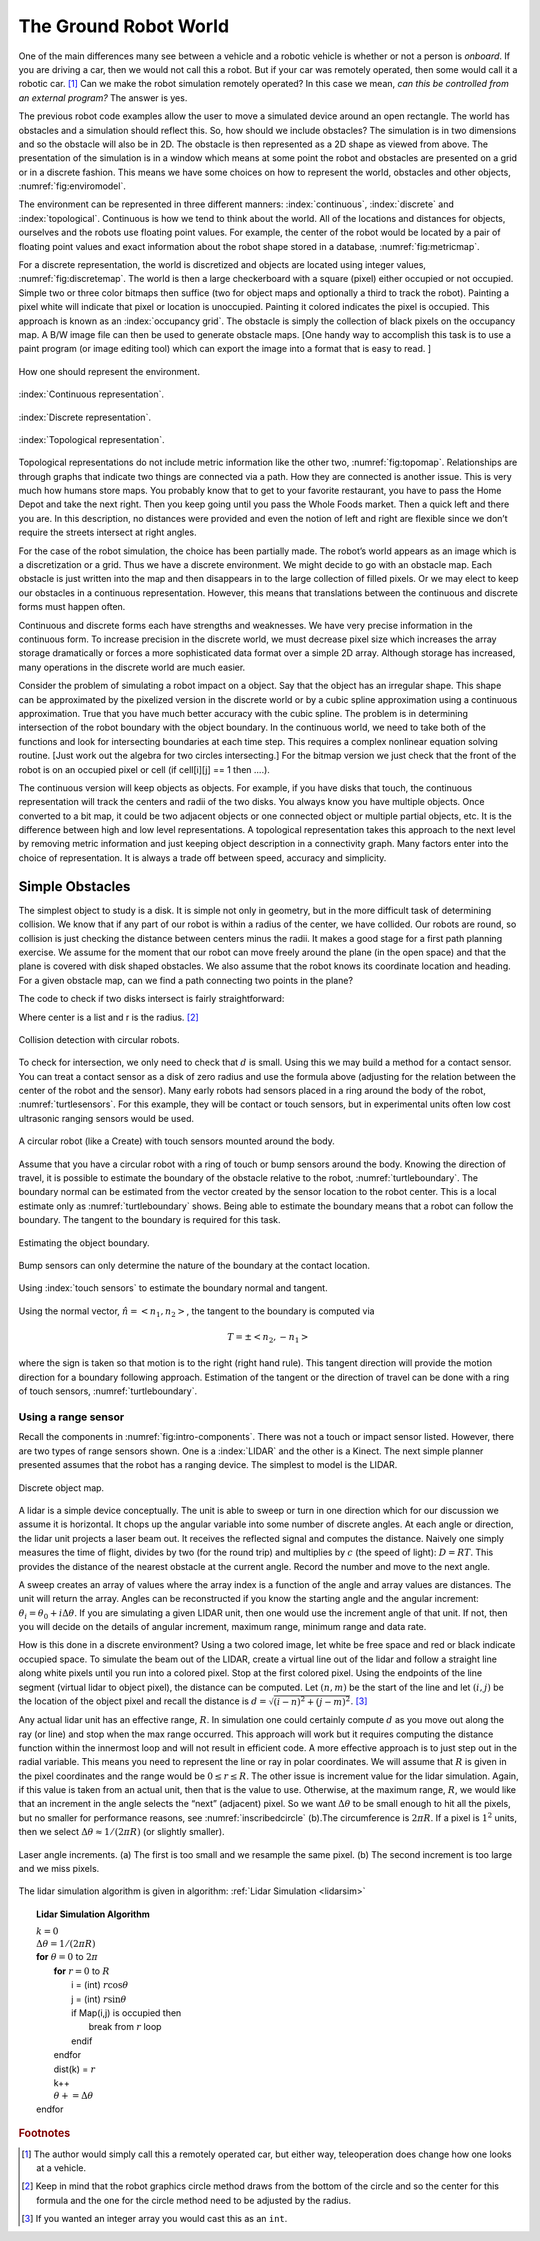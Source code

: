 The Ground Robot World
----------------------

One of the main differences many see between a vehicle and a robotic
vehicle is whether or not a person is *onboard*. If you are driving a
car, then we would not call this a robot. But if your car was remotely
operated, then some would call it a robotic car.  [#f2]_ Can we make the
robot simulation remotely operated? In this case we mean, *can this be
controlled from an external program?* The answer is yes.

The previous robot code examples allow the user to move a simulated
device around an open rectangle. The world has obstacles and a
simulation should reflect this. So, how should we include obstacles? The
simulation is in two dimensions and so the obstacle will also be in 2D.
The obstacle is then represented as a 2D shape as viewed from above. The
presentation of the simulation is in a window which means at some point
the robot and obstacles are presented on a grid or in a discrete
fashion. This means we have some choices on how to represent the world,
obstacles and other objects, :numref:`fig:enviromodel`.

The environment can be represented in three different manners:
:index:`continuous`, :index:`discrete` and :index:`topological`. Continuous is how we tend to think
about the world. All of the locations and distances for objects,
ourselves and the robots use floating point values. For example, the
center of the robot would be located by a pair of floating point values
and exact information about the robot shape stored in a database,
:numref:`fig:metricmap`.

For a discrete representation, the world is discretized and objects are
located using integer values,
:numref:`fig:discretemap`. The world is then a
large checkerboard with a square (pixel) either occupied or not
occupied. Simple two or three color bitmaps then suffice (two for object
maps and optionally a third to track the robot). Painting a pixel white
will indicate that pixel or location is unoccupied. Painting it colored
indicates the pixel is occupied. This approach is known as an :index:`occupancy
grid`. The obstacle is simply the collection of black pixels on the
occupancy map. A B/W image file can then be used to generate obstacle
maps. [One handy way to accomplish this task is to use a paint program
(or image editing tool) which can export the image into a format that is
easy to read. ]

.. _`fig:enviromodel`:
.. figure:: SimulationFigures/envrep.*
   :width: 50%
   :align: center

   How one should represent the environment.

.. _`fig:metricmap`:
.. figure:: SimulationFigures/metricmap.*
   :width: 50%
   :align: center

   :index:`Continuous representation`.

.. _`fig:discretemap`:
.. figure:: SimulationFigures/discretemap.*
   :width: 50%
   :align: center

   :index:`Discrete representation`.

.. _`fig:topomap`:
.. figure:: SimulationFigures/topomap.*
   :width: 50%
   :align: center

   :index:`Topological representation`.

Topological representations do not include metric information like the
other two, :numref:`fig:topomap`. Relationships are
through graphs that indicate two things are connected via a path. How
they are connected is another issue. This is very much how humans store
maps. You probably know that to get to your favorite restaurant, you
have to pass the Home Depot and take the next right. Then you keep going
until you pass the Whole Foods market. Then a quick left and there you
are. In this description, no distances were provided and even the notion
of left and right are flexible since we don’t require the streets
intersect at right angles.

For the case of the robot simulation, the choice has been partially
made. The robot’s world appears as an image which is a discretization or
a grid. Thus we have a discrete environment. We might decide to go with
an obstacle map. Each obstacle is just written into the map and then
disappears in to the large collection of filled pixels. Or we may elect
to keep our obstacles in a continuous representation. However, this
means that translations between the continuous and discrete forms must
happen often.

Continuous and discrete forms each have strengths and weaknesses. We
have very precise information in the continuous form. To increase
precision in the discrete world, we must decrease pixel size which
increases the array storage dramatically or forces a more sophisticated
data format over a simple 2D array. Although storage has increased, many
operations in the discrete world are much easier.

Consider the problem of simulating a robot impact on a object. Say that
the object has an irregular shape. This shape can be approximated by the
pixelized version in the discrete world or by a cubic spline
approximation using a continuous approximation. True that you have much
better accuracy with the cubic spline. The problem is in determining
intersection of the robot boundary with the object boundary. In the
continuous world, we need to take both of the functions and look for
intersecting boundaries at each time step. This requires a complex
nonlinear equation solving routine. [Just work out the algebra for two
circles intersecting.] For the bitmap version we just check that the
front of the robot is on an occupied pixel or cell (if cell[i][j] == 1
then ....).

The continuous version will keep objects as objects. For example, if you
have disks that touch, the continuous representation will track the
centers and radii of the two disks. You always know you have multiple
objects. Once converted to a bit map, it could be two adjacent objects
or one connected object or multiple partial objects, etc. It is the
difference between high and low level representations. A topological
representation takes this approach to the next level by removing metric
information and just keeping object description in a connectivity graph.
Many factors enter into the choice of representation. It is always a
trade off between speed, accuracy and simplicity.

Simple Obstacles
~~~~~~~~~~~~~~~~

The simplest object to study is a disk. It is simple not only in
geometry, but in the more difficult task of determining collision. We
know that if any part of our robot is within a radius of the center, we
have collided. Our robots are round, so collision is just checking the
distance between centers minus the radii. It makes a good stage for a
first path planning exercise. We assume for the moment that our robot
can move freely around the plane (in the open space) and that the plane
is covered with disk shaped obstacles. We also assume that the robot
knows its coordinate location and heading. For a given obstacle map, can
we find a path connecting two points in the plane?

The code to check if two disks intersect is fairly
straightforward:

.. code-block:: julia
   :caption: Collision detection
   :name: lst:collisiondetection
   :dedent: 1

    function  collide(center1, r1, center2, r2)
        x1 = center1[1]
        y1 = center1[2]
        x2 = center2[1]
        y2 = center2[2]
        d = sqrt((x1-x2)*(x1-x2) + (y1-y2)*(y1-y2))-r1-r2
        return d
    end


Where center is a list and r is the radius.  [#f3]_

.. _`circlecollide`:
.. figure:: SimulationFigures/collision.*
   :width: 50%
   :align: center

   Collision detection with circular robots.

To check for intersection, we only need to check that :math:`d` is
small. Using this we may build a method for a contact sensor. You can
treat a contact sensor as a disk of zero radius and use the formula
above (adjusting for the relation between the center of the robot and
the sensor). Many early robots had sensors placed in a ring around the
body of the robot, :numref:`turtlesensors`. For
this example, they will be contact or touch sensors, but in experimental
units often low cost ultrasonic ranging sensors would be used.

.. _`turtlesensors`:
.. figure:: SimulationFigures/turtlesensors.*
   :width: 20%
   :align: center

   A circular robot (like a Create) with touch sensors mounted around
   the body.

Assume that you have a circular robot with a ring of touch or bump
sensors around the body. Knowing the direction of travel, it is possible
to estimate the boundary of the obstacle relative to the robot,
:numref:`turtleboundary`. The boundary normal can
be estimated from the vector created by the sensor location to the robot
center. This is a local estimate only as
:numref:`turtleboundary`  shows. Being able to
estimate the boundary means that a robot can follow the boundary. The
tangent to the boundary is required for this task.

.. figure:: SimulationFigures/turtlecollide2.*
   :width: 30%
   :align: center

   Estimating the object boundary.

.. figure:: SimulationFigures/turtlecollide3.*
   :width: 30%
   :align: center

   Bump sensors can only determine
   the nature of the boundary at the contact location.

.. _`turtleboundary`:
.. figure:: SimulationFigures/tangent.*
   :width: 40%
   :align: center

   Using :index:`touch sensors` to estimate the boundary normal and tangent.


Using the normal vector, :math:`\hat{n} = <n_1, n_2>`, the tangent to
the boundary is computed via

.. math:: T = \pm <n_2, -n_1>

where the sign is taken so that motion is to the right (right hand
rule). This tangent direction will provide the motion direction for a
boundary following approach. Estimation of the tangent or the direction
of travel can be done with a ring of touch sensors,
:numref:`turtleboundary`.

Using a range sensor
^^^^^^^^^^^^^^^^^^^^

Recall the components in
:numref:`fig:intro-components`. There was not a
touch or impact sensor listed. However, there are two types of range
sensors shown. One is a :index:`LIDAR` and the other is a Kinect. The next simple
planner presented assumes that the robot has a ranging device. The
simplest to model is the LIDAR.

.. _`discreteobjmap`:
.. figure:: SimulationFigures/discretemap2.*
   :width: 50%
   :align: center

   Discrete object map.

A lidar is a simple device conceptually. The unit is able to sweep or
turn in one direction which for our discussion we assume it is
horizontal. It chops up the angular variable into some number of
discrete angles. At each angle or direction, the lidar unit projects a
laser beam out. It receives the reflected signal and computes the
distance. Naively one simply measures the time of flight, divides by two
(for the round trip) and multiplies by :math:`c` (the speed of light):
:math:`D = RT`. This provides the distance of the nearest obstacle at
the current angle. Record the number and move to the next angle.

A sweep creates an array of values where the array index is a function
of the angle and array values are distances. The unit will return the
array. Angles can be reconstructed if you know the starting angle and
the angular increment: :math:`\theta_i = \theta_0 + i\Delta\theta`. If
you are simulating a given LIDAR unit, then one would use the increment
angle of that unit. If not, then you will decide on the details of
angular increment, maximum range, minimum range and data rate.

How is this done in a discrete environment? Using a two colored image,
let white be free space and red or black indicate occupied space. To
simulate the beam out of the LIDAR, create a virtual line out of the
lidar and follow a straight line along white pixels until you run into a
colored pixel. Stop at the first colored pixel. Using the endpoints of
the line segment (virtual lidar to object pixel), the distance can be
computed. Let :math:`(n,m)` be the start of the line and let
:math:`(i,j)` be the location of the object pixel and recall the
distance is :math:`d = \sqrt{(i-n)^2 + (j-m)^2}`. [#f4]_

Any actual lidar unit has an effective range, :math:`R`. In simulation
one could certainly compute :math:`d` as you move out along the ray (or
line) and stop when the max range occurred. This approach will work but
it requires computing the distance function within the innermost loop
and will not result in efficient code. A more effective approach is to
just step out in the radial variable. This means you need to represent
the line or ray in polar coordinates. We will assume that :math:`R` is
given in the pixel coordinates and the range would be
:math:`0 \leq r \leq R`. The other issue is increment value for the
lidar simulation. Again, if this value is taken from an actual unit,
then that is the value to use. Otherwise, at the maximum range,
:math:`R`, we would like that an increment in the angle selects the
“next” (adjacent) pixel. So we want :math:`\Delta \theta` to be small
enough to hit all the pixels, but no smaller for performance reasons,
see :numref:`inscribedcircle` (b).The
circumference is :math:`2\pi R`. If a pixel is :math:`1^2` units, then
we select :math:`\Delta\theta \approx 1/(2\pi R)` (or slightly smaller).

.. _`inscribedcircle`:
.. figure:: SimulationFigures/lidarinc.*
   :width: 50%
   :align: center

   Laser angle increments. (a) The first is too small and we resample
   the same pixel. (b) The second increment is too large and we miss
   pixels.

The lidar simulation algorithm is given in
algorithm:  :ref:`Lidar Simulation <lidarsim>`

.. _lidarsim:
.. topic::  Lidar Simulation Algorithm

   | :math:`k=0`
   | :math:`\Delta\theta = 1/(2\pi R)`
   | **for** :math:`\theta=0`  to  :math:`2\pi`
   |   **for** :math:`r=0` to :math:`R`
   |     i = (int) :math:`r \cos \theta`
   |     j = (int) :math:`r\sin\theta`
   |     if Map(i,j) is occupied then
   |         break from :math:`r` loop
   |     endif
   |   endfor
   |   dist(k) = :math:`r`
   |   k++
   |   :math:`\theta += \Delta\theta`
   | endfor

.. rubric:: Footnotes

.. [#f2] The author would simply call this a remotely operated car, but either way,
   teleoperation does change how one looks at a vehicle.

.. [#f3] Keep in mind that the robot graphics circle method draws from the
   bottom of the circle and so the center for this formula and the one for the
   circle method need to be adjusted by the radius.

.. [#f4]  If you wanted an integer array you would cast this as an ``int``.
